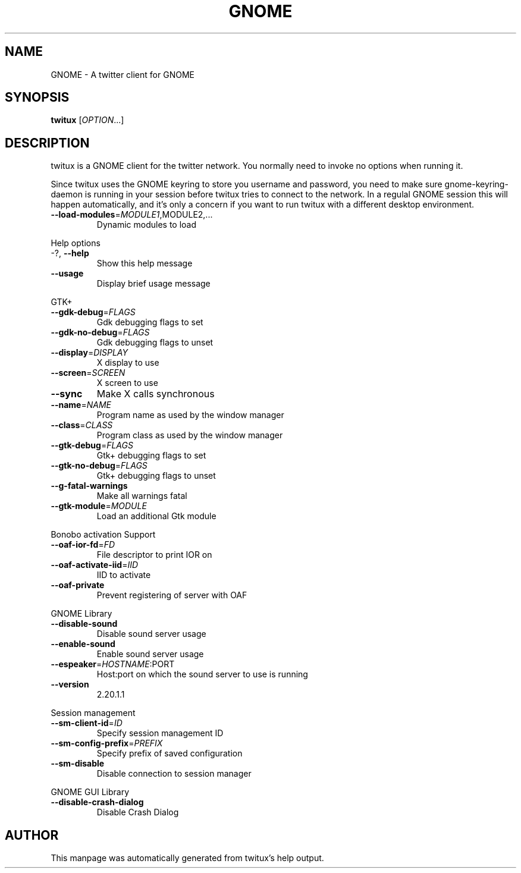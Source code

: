 .TH GNOME "1" "January 2008" "GNOME twitux 0.60" "User Commands"
.SH NAME
GNOME \- A twitter client for GNOME
.SH SYNOPSIS
.B twitux 
[\fIOPTION\fR...]
.SH DESCRIPTION

twitux is a GNOME client for the twitter network. You normally need to
invoke no options when running it.

Since twitux uses the GNOME keyring to store you username and
password, you need to make sure gnome-keyring-daemon is running in
your session before twitux tries to connect to the network. In a
regulal GNOME session this will happen automatically, and it's only a
concern if you want to run twitux with a different desktop environment.

.TP
\fB\-\-load\-modules\fR=\fIMODULE1\fR,MODULE2,...
Dynamic modules to load
.PP
Help options
.TP
\-?, \fB\-\-help\fR
Show this help message
.TP
\fB\-\-usage\fR
Display brief usage message
.PP
GTK+
.TP
\fB\-\-gdk\-debug\fR=\fIFLAGS\fR
Gdk debugging flags to set
.TP
\fB\-\-gdk\-no\-debug\fR=\fIFLAGS\fR
Gdk debugging flags to unset
.TP
\fB\-\-display\fR=\fIDISPLAY\fR
X display to use
.TP
\fB\-\-screen\fR=\fISCREEN\fR
X screen to use
.TP
\fB\-\-sync\fR
Make X calls synchronous
.TP
\fB\-\-name\fR=\fINAME\fR
Program name as used by the window
manager
.TP
\fB\-\-class\fR=\fICLASS\fR
Program class as used by the window
manager
.TP
\fB\-\-gtk\-debug\fR=\fIFLAGS\fR
Gtk+ debugging flags to set
.TP
\fB\-\-gtk\-no\-debug\fR=\fIFLAGS\fR
Gtk+ debugging flags to unset
.TP
\fB\-\-g\-fatal\-warnings\fR
Make all warnings fatal
.TP
\fB\-\-gtk\-module\fR=\fIMODULE\fR
Load an additional Gtk module
.PP
Bonobo activation Support
.TP
\fB\-\-oaf\-ior\-fd\fR=\fIFD\fR
File descriptor to print IOR on
.TP
\fB\-\-oaf\-activate\-iid\fR=\fIIID\fR
IID to activate
.TP
\fB\-\-oaf\-private\fR
Prevent registering of server with OAF
.PP
GNOME Library
.TP
\fB\-\-disable\-sound\fR
Disable sound server usage
.TP
\fB\-\-enable\-sound\fR
Enable sound server usage
.TP
\fB\-\-espeaker\fR=\fIHOSTNAME\fR:PORT
Host:port on which the sound server
to use is running
.TP
\fB\-\-version\fR
2.20.1.1
.PP
Session management
.TP
\fB\-\-sm\-client\-id\fR=\fIID\fR
Specify session management ID
.TP
\fB\-\-sm\-config\-prefix\fR=\fIPREFIX\fR
Specify prefix of saved configuration
.TP
\fB\-\-sm\-disable\fR
Disable connection to session manager
.PP
GNOME GUI Library
.TP
\fB\-\-disable\-crash\-dialog\fR
Disable Crash Dialog
.SH AUTHOR
This manpage was automatically generated from twitux's help output.
